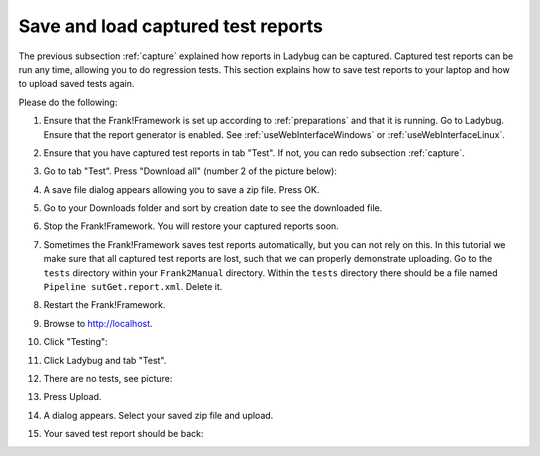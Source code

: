 .. _downloadUpload:

Save and load captured test reports
===================================

The previous subsection :ref:`capture` explained how reports in Ladybug can be captured. Captured test reports can be run any time, allowing you to do regression tests. This section explains how to save test reports to your laptop and how to upload saved tests again.

Please do the following:

.. highlight:: none

#. Ensure that the Frank!Framework is set up according to :ref:`preparations` and that it is running. Go to Ladybug. Ensure that the report generator is enabled. See :ref:`useWebInterfaceWindows` or :ref:`useWebInterfaceLinux`.
#. Ensure that you have captured test reports in tab "Test". If not, you can redo subsection :ref:`capture`.
#. Go to tab "Test". Press "Download all" (number 2 of the picture below):

   .. image:: ../capture/successfulRun.jpg

#. A save file dialog appears allowing you to save a zip file. Press OK.
#. Go to your Downloads folder and sort by creation date to see the downloaded file.
#. Stop the Frank!Framework. You will restore your captured reports soon.
#. Sometimes the Frank!Framework saves test reports automatically, but you can not rely on this. In this tutorial we make sure that all captured test reports are lost, such that we can properly demonstrate uploading. Go to the ``tests`` directory within your ``Frank2Manual`` directory. Within the ``tests`` directory there should be a file named ``Pipeline sutGet.report.xml``. Delete it.
#. Restart the Frank!Framework.
#. Browse to http://localhost.
#. Click "Testing":

   .. image:: ../../frankConsoleFindTestTools.jpg

#. Click Ladybug and tab "Test".
#. There are no tests, see picture:

   .. image:: ladybugUpload.jpg

#. Press Upload.
#. A dialog appears. Select your saved zip file and upload.
#. Your saved test report should be back:

   .. image:: uploadedSuccessfully.jpg
